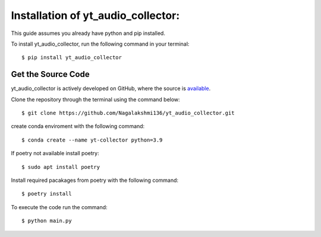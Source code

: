 .. _install:

Installation of yt_audio_collector:
===================================

This guide assumes you already have python and pip installed.

To install yt_audio_collector, run the following command in your terminal::

    $ pip install yt_audio_collector

Get the Source Code
-------------------

yt_audio_collector is actively developed on GitHub, where the source is `available <https://github.com/Nagalakshmi136/yt_audio_collector>`_.

Clone the repository through the terminal using the command below::

    $ git clone https://github.com/Nagalakshmi136/yt_audio_collector.git

create conda enviroment with the following command::  

    $ conda create --name yt-collector python=3.9

If poetry not available install poetry::

    $ sudo apt install poetry

Install required pacakages from poetry with the following command::

    $ poetry install

To execute the code run the command::

    $ python main.py